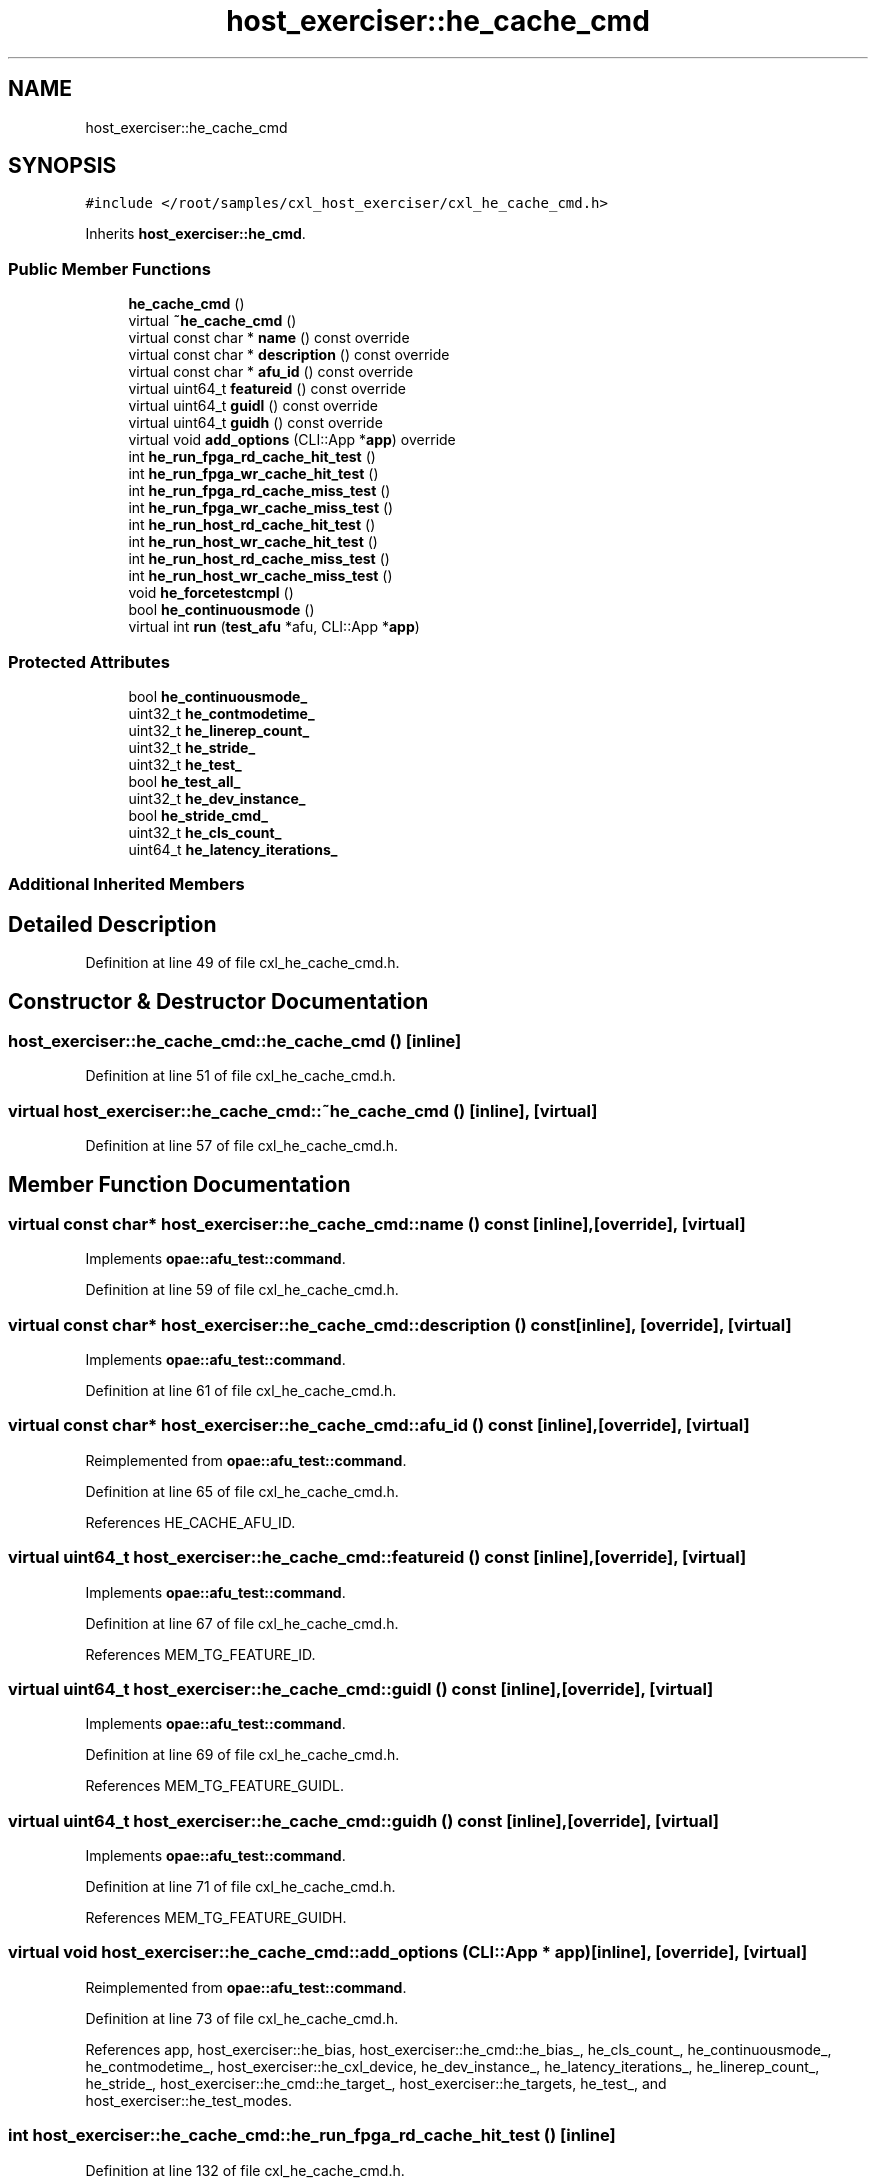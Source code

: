.TH "host_exerciser::he_cache_cmd" 3 "Wed Nov 22 2023" "Version -.." "OPAE C API" \" -*- nroff -*-
.ad l
.nh
.SH NAME
host_exerciser::he_cache_cmd
.SH SYNOPSIS
.br
.PP
.PP
\fC#include </root/samples/cxl_host_exerciser/cxl_he_cache_cmd\&.h>\fP
.PP
Inherits \fBhost_exerciser::he_cmd\fP\&.
.SS "Public Member Functions"

.in +1c
.ti -1c
.RI "\fBhe_cache_cmd\fP ()"
.br
.ti -1c
.RI "virtual \fB~he_cache_cmd\fP ()"
.br
.ti -1c
.RI "virtual const char * \fBname\fP () const override"
.br
.ti -1c
.RI "virtual const char * \fBdescription\fP () const override"
.br
.ti -1c
.RI "virtual const char * \fBafu_id\fP () const override"
.br
.ti -1c
.RI "virtual uint64_t \fBfeatureid\fP () const override"
.br
.ti -1c
.RI "virtual uint64_t \fBguidl\fP () const override"
.br
.ti -1c
.RI "virtual uint64_t \fBguidh\fP () const override"
.br
.ti -1c
.RI "virtual void \fBadd_options\fP (CLI::App *\fBapp\fP) override"
.br
.ti -1c
.RI "int \fBhe_run_fpga_rd_cache_hit_test\fP ()"
.br
.ti -1c
.RI "int \fBhe_run_fpga_wr_cache_hit_test\fP ()"
.br
.ti -1c
.RI "int \fBhe_run_fpga_rd_cache_miss_test\fP ()"
.br
.ti -1c
.RI "int \fBhe_run_fpga_wr_cache_miss_test\fP ()"
.br
.ti -1c
.RI "int \fBhe_run_host_rd_cache_hit_test\fP ()"
.br
.ti -1c
.RI "int \fBhe_run_host_wr_cache_hit_test\fP ()"
.br
.ti -1c
.RI "int \fBhe_run_host_rd_cache_miss_test\fP ()"
.br
.ti -1c
.RI "int \fBhe_run_host_wr_cache_miss_test\fP ()"
.br
.ti -1c
.RI "void \fBhe_forcetestcmpl\fP ()"
.br
.ti -1c
.RI "bool \fBhe_continuousmode\fP ()"
.br
.ti -1c
.RI "virtual int \fBrun\fP (\fBtest_afu\fP *afu, CLI::App *\fBapp\fP)"
.br
.in -1c
.SS "Protected Attributes"

.in +1c
.ti -1c
.RI "bool \fBhe_continuousmode_\fP"
.br
.ti -1c
.RI "uint32_t \fBhe_contmodetime_\fP"
.br
.ti -1c
.RI "uint32_t \fBhe_linerep_count_\fP"
.br
.ti -1c
.RI "uint32_t \fBhe_stride_\fP"
.br
.ti -1c
.RI "uint32_t \fBhe_test_\fP"
.br
.ti -1c
.RI "bool \fBhe_test_all_\fP"
.br
.ti -1c
.RI "uint32_t \fBhe_dev_instance_\fP"
.br
.ti -1c
.RI "bool \fBhe_stride_cmd_\fP"
.br
.ti -1c
.RI "uint32_t \fBhe_cls_count_\fP"
.br
.ti -1c
.RI "uint64_t \fBhe_latency_iterations_\fP"
.br
.in -1c
.SS "Additional Inherited Members"
.SH "Detailed Description"
.PP 
Definition at line 49 of file cxl_he_cache_cmd\&.h\&.
.SH "Constructor & Destructor Documentation"
.PP 
.SS "host_exerciser::he_cache_cmd::he_cache_cmd ()\fC [inline]\fP"

.PP
Definition at line 51 of file cxl_he_cache_cmd\&.h\&.
.SS "virtual host_exerciser::he_cache_cmd::~he_cache_cmd ()\fC [inline]\fP, \fC [virtual]\fP"

.PP
Definition at line 57 of file cxl_he_cache_cmd\&.h\&.
.SH "Member Function Documentation"
.PP 
.SS "virtual const char* host_exerciser::he_cache_cmd::name () const\fC [inline]\fP, \fC [override]\fP, \fC [virtual]\fP"

.PP
Implements \fBopae::afu_test::command\fP\&.
.PP
Definition at line 59 of file cxl_he_cache_cmd\&.h\&.
.SS "virtual const char* host_exerciser::he_cache_cmd::description () const\fC [inline]\fP, \fC [override]\fP, \fC [virtual]\fP"

.PP
Implements \fBopae::afu_test::command\fP\&.
.PP
Definition at line 61 of file cxl_he_cache_cmd\&.h\&.
.SS "virtual const char* host_exerciser::he_cache_cmd::afu_id () const\fC [inline]\fP, \fC [override]\fP, \fC [virtual]\fP"

.PP
Reimplemented from \fBopae::afu_test::command\fP\&.
.PP
Definition at line 65 of file cxl_he_cache_cmd\&.h\&.
.PP
References HE_CACHE_AFU_ID\&.
.SS "virtual uint64_t host_exerciser::he_cache_cmd::featureid () const\fC [inline]\fP, \fC [override]\fP, \fC [virtual]\fP"

.PP
Implements \fBopae::afu_test::command\fP\&.
.PP
Definition at line 67 of file cxl_he_cache_cmd\&.h\&.
.PP
References MEM_TG_FEATURE_ID\&.
.SS "virtual uint64_t host_exerciser::he_cache_cmd::guidl () const\fC [inline]\fP, \fC [override]\fP, \fC [virtual]\fP"

.PP
Implements \fBopae::afu_test::command\fP\&.
.PP
Definition at line 69 of file cxl_he_cache_cmd\&.h\&.
.PP
References MEM_TG_FEATURE_GUIDL\&.
.SS "virtual uint64_t host_exerciser::he_cache_cmd::guidh () const\fC [inline]\fP, \fC [override]\fP, \fC [virtual]\fP"

.PP
Implements \fBopae::afu_test::command\fP\&.
.PP
Definition at line 71 of file cxl_he_cache_cmd\&.h\&.
.PP
References MEM_TG_FEATURE_GUIDH\&.
.SS "virtual void host_exerciser::he_cache_cmd::add_options (CLI::App * app)\fC [inline]\fP, \fC [override]\fP, \fC [virtual]\fP"

.PP
Reimplemented from \fBopae::afu_test::command\fP\&.
.PP
Definition at line 73 of file cxl_he_cache_cmd\&.h\&.
.PP
References app, host_exerciser::he_bias, host_exerciser::he_cmd::he_bias_, he_cls_count_, he_continuousmode_, he_contmodetime_, host_exerciser::he_cxl_device, he_dev_instance_, he_latency_iterations_, he_linerep_count_, he_stride_, host_exerciser::he_cmd::he_target_, host_exerciser::he_targets, he_test_, and host_exerciser::he_test_modes\&.
.SS "int host_exerciser::he_cache_cmd::he_run_fpga_rd_cache_hit_test ()\fC [inline]\fP"

.PP
Definition at line 132 of file cxl_he_cache_cmd\&.h\&.
.PP
References opae::afu_test::afu::allocate_cache_read(), opae::afu_test::afu::allocate_dsm(), host_exerciser::BUFFER_SIZE_2MB, opae::afu_test::afu::free_cache_read(), opae::afu_test::afu::free_dsm(), host_exerciser::he_cmd::get_ticks(), he_cls_count_, he_continuousmode(), he_continuousmode_, host_exerciser::HE_CXL_RD_LATENCY, host_exerciser::HE_INFO, host_exerciser::he_cmd::he_info_, he_latency_iterations_, he_linerep_count_, host_exerciser::he_cmd::he_perf_counters(), HE_PRTEST_SCENARIO, host_exerciser::HE_RD_ADDR_TABLE_CTRL, host_exerciser::he_cmd::he_rd_cfg_, host_exerciser::HE_RD_CONFIG, host_exerciser::HE_RD_NUM_LINES, host_exerciser::he_cmd::he_start_test(), he_stride_, he_stride_cmd_, host_exerciser::he_cmd::he_target_, host_exerciser::HE_TARGET_FPGA, host_exerciser::he_cmd::he_wait_test_completion(), host_exerciser::he_cmd::host_exe_, host_exerciser::he_cmd::host_exerciser_errors(), host_exerciser::LATENCY_FACTOR, opae::afu_test::afu::logger_, host_exerciser::he_cmd::numa_node_, host_exerciser::RD_LINE_S, host_exerciser::he_cmd::rd_table_ctl_, opae::afu_test::afu::read64(), host_exerciser::he_info::value, host_exerciser::he_rd_config::value, host_exerciser::he_rd_addr_table_ctrl::value, and opae::afu_test::afu::write64()\&.
.PP
Referenced by run()\&.
.SS "int host_exerciser::he_cache_cmd::he_run_fpga_wr_cache_hit_test ()\fC [inline]\fP"

.PP
Definition at line 302 of file cxl_he_cache_cmd\&.h\&.
.PP
References opae::afu_test::afu::allocate_cache_read_write(), opae::afu_test::afu::allocate_dsm(), host_exerciser::BUFFER_SIZE_2MB, opae::afu_test::afu::free_cache_read_write(), opae::afu_test::afu::free_dsm(), he_cls_count_, he_continuousmode(), he_continuousmode_, host_exerciser::HE_INFO, host_exerciser::he_cmd::he_info_, he_linerep_count_, host_exerciser::he_cmd::he_perf_counters(), HE_PRTEST_SCENARIO, host_exerciser::HE_RD_ADDR_TABLE_CTRL, host_exerciser::he_cmd::he_rd_cfg_, host_exerciser::HE_RD_CONFIG, host_exerciser::HE_RD_NUM_LINES, host_exerciser::he_cmd::he_start_test(), he_stride_, he_stride_cmd_, host_exerciser::he_cmd::he_target_, host_exerciser::HE_TARGET_FPGA, host_exerciser::he_cmd::he_wait_test_completion(), host_exerciser::HE_WR_ADDR_TABLE_CTRL, host_exerciser::he_cmd::he_wr_cfg_, host_exerciser::HE_WR_CONFIG, host_exerciser::HE_WR_NUM_LINES, host_exerciser::he_cmd::host_exe_, host_exerciser::he_cmd::host_exerciser_errors(), host_exerciser::he_cmd::numa_node_, host_exerciser::RD_LINE_S, host_exerciser::he_cmd::rd_table_ctl_, opae::afu_test::afu::read64(), host_exerciser::he_info::value, host_exerciser::he_wr_config::value, host_exerciser::he_wr_addr_table_ctrl::value, host_exerciser::he_rd_config::value, host_exerciser::he_rd_addr_table_ctrl::value, host_exerciser::WR_LINE_M, host_exerciser::he_cmd::wr_table_ctl_, and opae::afu_test::afu::write64()\&.
.PP
Referenced by run()\&.
.SS "int host_exerciser::he_cache_cmd::he_run_fpga_rd_cache_miss_test ()\fC [inline]\fP"

.PP
Definition at line 452 of file cxl_he_cache_cmd\&.h\&.
.PP
References opae::afu_test::afu::allocate_cache_read(), opae::afu_test::afu::allocate_dsm(), host_exerciser::BUFFER_SIZE_2MB, opae::afu_test::afu::free_cache_read(), opae::afu_test::afu::free_dsm(), host_exerciser::he_cmd::get_ticks(), he_cls_count_, he_continuousmode(), he_continuousmode_, host_exerciser::HE_CXL_RD_LATENCY, host_exerciser::HE_INFO, host_exerciser::he_cmd::he_info_, he_latency_iterations_, he_linerep_count_, host_exerciser::he_cmd::he_perf_counters(), host_exerciser::HE_RD_ADDR_TABLE_CTRL, host_exerciser::he_cmd::he_rd_cfg_, host_exerciser::HE_RD_CONFIG, host_exerciser::HE_RD_NUM_LINES, host_exerciser::he_cmd::he_start_test(), he_stride_, he_stride_cmd_, host_exerciser::he_cmd::he_target_, host_exerciser::HE_TARGET_FPGA, host_exerciser::he_cmd::he_wait_test_completion(), host_exerciser::he_cmd::host_exe_, host_exerciser::he_cmd::host_exerciser_errors(), host_exerciser::LATENCY_FACTOR, opae::afu_test::afu::logger_, host_exerciser::he_cmd::numa_node_, host_exerciser::RD_LINE_I, host_exerciser::he_cmd::rd_table_ctl_, opae::afu_test::afu::read64(), host_exerciser::he_info::value, host_exerciser::he_rd_config::value, host_exerciser::he_rd_addr_table_ctrl::value, and opae::afu_test::afu::write64()\&.
.PP
Referenced by run()\&.
.SS "int host_exerciser::he_cache_cmd::he_run_fpga_wr_cache_miss_test ()\fC [inline]\fP"

.PP
Definition at line 581 of file cxl_he_cache_cmd\&.h\&.
.PP
References opae::afu_test::afu::allocate_cache_write(), opae::afu_test::afu::allocate_dsm(), host_exerciser::BUFFER_SIZE_2MB, opae::afu_test::afu::free_cache_write(), opae::afu_test::afu::free_dsm(), he_cls_count_, he_continuousmode(), he_continuousmode_, host_exerciser::HE_INFO, host_exerciser::he_cmd::he_info_, he_linerep_count_, host_exerciser::he_cmd::he_perf_counters(), host_exerciser::he_cmd::he_rd_cfg_, host_exerciser::he_cmd::he_start_test(), he_stride_, he_stride_cmd_, host_exerciser::he_cmd::he_target_, host_exerciser::HE_TARGET_FPGA, host_exerciser::he_cmd::he_wait_test_completion(), host_exerciser::HE_WR_ADDR_TABLE_CTRL, host_exerciser::he_cmd::he_wr_cfg_, host_exerciser::HE_WR_CONFIG, host_exerciser::HE_WR_NUM_LINES, host_exerciser::he_cmd::host_exe_, host_exerciser::he_cmd::host_exerciser_errors(), host_exerciser::he_cmd::numa_node_, opae::afu_test::afu::read64(), host_exerciser::he_info::value, host_exerciser::he_wr_config::value, host_exerciser::he_wr_addr_table_ctrl::value, host_exerciser::WR_LINE_I, host_exerciser::he_cmd::wr_table_ctl_, and opae::afu_test::afu::write64()\&.
.PP
Referenced by run()\&.
.SS "int host_exerciser::he_cache_cmd::he_run_host_rd_cache_hit_test ()\fC [inline]\fP"

.PP
Definition at line 681 of file cxl_he_cache_cmd\&.h\&.
.PP
References opae::afu_test::afu::allocate_cache_read(), opae::afu_test::afu::allocate_dsm(), host_exerciser::BUFFER_SIZE_2MB, host_exerciser::BUFFER_SIZE_32KB, opae::afu_test::afu::free_cache_read(), opae::afu_test::afu::free_dsm(), g_stop_thread, opae::afu_test::afu::get_read(), host_exerciser::he_cmd::get_ticks(), host_exerciser::he_cache_thread(), he_cls_count_, he_continuousmode(), he_continuousmode_, host_exerciser::HE_CXL_RD_LATENCY, host_exerciser::HE_INFO, host_exerciser::he_cmd::he_info_, he_latency_iterations_, he_linerep_count_, host_exerciser::he_cmd::he_perf_counters(), host_exerciser::HE_RD_ADDR_TABLE_CTRL, host_exerciser::he_cmd::he_rd_cfg_, host_exerciser::HE_RD_CONFIG, host_exerciser::HE_RD_NUM_LINES, host_exerciser::he_cmd::he_start_test(), he_stride_, host_exerciser::he_cmd::he_wait_test_completion(), host_exerciser::he_cmd::host_exe_, host_exerciser::he_cmd::host_exerciser_errors(), host_exerciser::LATENCY_FACTOR, opae::afu_test::afu::logger_, host_exerciser::he_cmd::numa_node_, host_exerciser::RD_LINE_S, host_exerciser::he_cmd::rd_table_ctl_, opae::afu_test::afu::read64(), host_exerciser::he_info::value, host_exerciser::he_rd_config::value, host_exerciser::he_rd_addr_table_ctrl::value, and opae::afu_test::afu::write64()\&.
.PP
Referenced by run()\&.
.SS "int host_exerciser::he_cache_cmd::he_run_host_wr_cache_hit_test ()\fC [inline]\fP"

.PP
Definition at line 821 of file cxl_he_cache_cmd\&.h\&.
.PP
References opae::afu_test::afu::allocate_cache_write(), opae::afu_test::afu::allocate_dsm(), host_exerciser::BUFFER_SIZE_2MB, host_exerciser::BUFFER_SIZE_32KB, opae::afu_test::afu::free_cache_write(), opae::afu_test::afu::free_dsm(), g_stop_thread, opae::afu_test::afu::get_write(), host_exerciser::he_cache_thread(), he_cls_count_, he_continuousmode(), he_continuousmode_, host_exerciser::HE_INFO, host_exerciser::he_cmd::he_info_, he_linerep_count_, host_exerciser::he_cmd::he_perf_counters(), host_exerciser::he_cmd::he_rd_cfg_, host_exerciser::he_cmd::he_start_test(), he_stride_, host_exerciser::he_cmd::he_wait_test_completion(), host_exerciser::HE_WR_ADDR_TABLE_CTRL, host_exerciser::he_cmd::he_wr_cfg_, host_exerciser::HE_WR_CONFIG, host_exerciser::HE_WR_NUM_LINES, host_exerciser::he_cmd::host_exe_, host_exerciser::he_cmd::host_exerciser_errors(), host_exerciser::he_cmd::numa_node_, opae::afu_test::afu::read64(), host_exerciser::he_info::value, host_exerciser::he_wr_config::value, host_exerciser::he_wr_addr_table_ctrl::value, host_exerciser::WR_PUSH_I, host_exerciser::he_cmd::wr_table_ctl_, and opae::afu_test::afu::write64()\&.
.PP
Referenced by run()\&.
.SS "int host_exerciser::he_cache_cmd::he_run_host_rd_cache_miss_test ()\fC [inline]\fP"

.PP
Definition at line 924 of file cxl_he_cache_cmd\&.h\&.
.PP
References opae::afu_test::afu::allocate_cache_read(), opae::afu_test::afu::allocate_dsm(), host_exerciser::BUFFER_SIZE_2MB, opae::afu_test::afu::free_cache_read(), opae::afu_test::afu::free_dsm(), host_exerciser::he_cmd::get_ticks(), he_cls_count_, he_continuousmode(), he_continuousmode_, host_exerciser::HE_CXL_RD_LATENCY, host_exerciser::HE_INFO, host_exerciser::he_cmd::he_info_, he_latency_iterations_, he_linerep_count_, host_exerciser::he_cmd::he_perf_counters(), host_exerciser::HE_RD_ADDR_TABLE_CTRL, host_exerciser::he_cmd::he_rd_cfg_, host_exerciser::HE_RD_CONFIG, host_exerciser::HE_RD_NUM_LINES, host_exerciser::he_cmd::he_start_test(), he_stride_, host_exerciser::he_cmd::he_wait_test_completion(), host_exerciser::he_cmd::host_exe_, host_exerciser::he_cmd::host_exerciser_errors(), host_exerciser::LATENCY_FACTOR, opae::afu_test::afu::logger_, host_exerciser::he_cmd::numa_node_, host_exerciser::RD_LINE_I, host_exerciser::he_cmd::rd_table_ctl_, opae::afu_test::afu::read64(), host_exerciser::he_info::value, host_exerciser::he_rd_config::value, host_exerciser::he_rd_addr_table_ctrl::value, and opae::afu_test::afu::write64()\&.
.PP
Referenced by run()\&.
.SS "int host_exerciser::he_cache_cmd::he_run_host_wr_cache_miss_test ()\fC [inline]\fP"

.PP
Definition at line 1049 of file cxl_he_cache_cmd\&.h\&.
.PP
References opae::afu_test::afu::allocate_cache_write(), opae::afu_test::afu::allocate_dsm(), host_exerciser::BUFFER_SIZE_2MB, opae::afu_test::afu::free_cache_write(), opae::afu_test::afu::free_dsm(), he_cls_count_, he_continuousmode(), he_continuousmode_, host_exerciser::HE_INFO, host_exerciser::he_cmd::he_info_, he_linerep_count_, host_exerciser::he_cmd::he_perf_counters(), host_exerciser::he_cmd::he_rd_cfg_, host_exerciser::he_cmd::he_start_test(), he_stride_, host_exerciser::he_cmd::he_wait_test_completion(), host_exerciser::HE_WR_ADDR_TABLE_CTRL, host_exerciser::he_cmd::he_wr_cfg_, host_exerciser::HE_WR_CONFIG, host_exerciser::HE_WR_NUM_LINES, host_exerciser::he_cmd::host_exe_, host_exerciser::he_cmd::host_exerciser_errors(), host_exerciser::he_cmd::numa_node_, host_exerciser::he_cmd::rd_table_ctl_, opae::afu_test::afu::read64(), host_exerciser::he_info::value, host_exerciser::he_wr_config::value, host_exerciser::he_wr_addr_table_ctrl::value, host_exerciser::he_rd_addr_table_ctrl::value, host_exerciser::WR_PUSH_I, host_exerciser::he_cmd::wr_table_ctl_, and opae::afu_test::afu::write64()\&.
.PP
Referenced by run()\&.
.SS "void host_exerciser::he_cache_cmd::he_forcetestcmpl ()\fC [inline]\fP"

.PP
Definition at line 1143 of file cxl_he_cache_cmd\&.h\&.
.PP
References host_exerciser::HE_CTL, host_exerciser::he_cmd::he_ctl_, host_exerciser::he_cmd::he_wait_test_completion(), host_exerciser::he_cmd::host_exe_, usleep(), host_exerciser::he_ctl::value, and opae::afu_test::afu::write64()\&.
.PP
Referenced by he_continuousmode()\&.
.SS "bool host_exerciser::he_cache_cmd::he_continuousmode ()\fC [inline]\fP"

.PP
Definition at line 1159 of file cxl_he_cache_cmd\&.h\&.
.PP
References g_he_exit, he_continuousmode_, he_contmodetime_, he_forcetestcmpl(), host_exerciser::he_cmd::host_exe_, and opae::afu_test::afu::logger_\&.
.PP
Referenced by he_run_fpga_rd_cache_hit_test(), he_run_fpga_rd_cache_miss_test(), he_run_fpga_wr_cache_hit_test(), he_run_fpga_wr_cache_miss_test(), he_run_host_rd_cache_hit_test(), he_run_host_rd_cache_miss_test(), he_run_host_wr_cache_hit_test(), and he_run_host_wr_cache_miss_test()\&.
.SS "virtual int host_exerciser::he_cache_cmd::run (\fBtest_afu\fP * afu, CLI::App * app)\fC [inline]\fP, \fC [virtual]\fP"

.PP
Implements \fBopae::afu_test::command\fP\&.
.PP
Definition at line 1178 of file cxl_he_cache_cmd\&.h\&.
.PP
References app, host_exerciser::HE_CTL, host_exerciser::he_cmd::he_ctl_, host_exerciser::HE_FPGA_RD_CACHE_HIT, host_exerciser::HE_FPGA_RD_CACHE_MISS, host_exerciser::HE_FPGA_WR_CACHE_HIT, host_exerciser::HE_FPGA_WR_CACHE_MISS, host_exerciser::HE_HOST_RD_CACHE_HIT, host_exerciser::HE_HOST_RD_CACHE_MISS, host_exerciser::HE_HOST_WR_CACHE_HIT, host_exerciser::HE_HOST_WR_CACHE_MISS, he_run_fpga_rd_cache_hit_test(), he_run_fpga_rd_cache_miss_test(), he_run_fpga_wr_cache_hit_test(), he_run_fpga_wr_cache_miss_test(), he_run_host_rd_cache_hit_test(), he_run_host_rd_cache_miss_test(), he_run_host_wr_cache_hit_test(), he_run_host_wr_cache_miss_test(), host_exerciser::he_cmd::he_set_bias_mode(), he_stride_cmd_, he_test_, host_exerciser::he_cmd::host_exe_, host_exerciser::he_cmd::numa_node_, host_exerciser::he_cmd::print_csr(), host_exerciser::he_ctl::value, host_exerciser::he_cmd::verify_numa_node(), and opae::afu_test::afu::write64()\&.
.SH "Field Documentation"
.PP 
.SS "bool host_exerciser::he_cache_cmd::he_continuousmode_\fC [protected]\fP"

.PP
Definition at line 1253 of file cxl_he_cache_cmd\&.h\&.
.PP
Referenced by add_options(), he_continuousmode(), he_run_fpga_rd_cache_hit_test(), he_run_fpga_rd_cache_miss_test(), he_run_fpga_wr_cache_hit_test(), he_run_fpga_wr_cache_miss_test(), he_run_host_rd_cache_hit_test(), he_run_host_rd_cache_miss_test(), he_run_host_wr_cache_hit_test(), and he_run_host_wr_cache_miss_test()\&.
.SS "uint32_t host_exerciser::he_cache_cmd::he_contmodetime_\fC [protected]\fP"

.PP
Definition at line 1254 of file cxl_he_cache_cmd\&.h\&.
.PP
Referenced by add_options(), and he_continuousmode()\&.
.SS "uint32_t host_exerciser::he_cache_cmd::he_linerep_count_\fC [protected]\fP"

.PP
Definition at line 1255 of file cxl_he_cache_cmd\&.h\&.
.PP
Referenced by add_options(), he_run_fpga_rd_cache_hit_test(), he_run_fpga_rd_cache_miss_test(), he_run_fpga_wr_cache_hit_test(), he_run_fpga_wr_cache_miss_test(), he_run_host_rd_cache_hit_test(), he_run_host_rd_cache_miss_test(), he_run_host_wr_cache_hit_test(), and he_run_host_wr_cache_miss_test()\&.
.SS "uint32_t host_exerciser::he_cache_cmd::he_stride_\fC [protected]\fP"

.PP
Definition at line 1256 of file cxl_he_cache_cmd\&.h\&.
.PP
Referenced by add_options(), he_run_fpga_rd_cache_hit_test(), he_run_fpga_rd_cache_miss_test(), he_run_fpga_wr_cache_hit_test(), he_run_fpga_wr_cache_miss_test(), he_run_host_rd_cache_hit_test(), he_run_host_rd_cache_miss_test(), he_run_host_wr_cache_hit_test(), and he_run_host_wr_cache_miss_test()\&.
.SS "uint32_t host_exerciser::he_cache_cmd::he_test_\fC [protected]\fP"

.PP
Definition at line 1257 of file cxl_he_cache_cmd\&.h\&.
.PP
Referenced by add_options(), and run()\&.
.SS "bool host_exerciser::he_cache_cmd::he_test_all_\fC [protected]\fP"

.PP
Definition at line 1258 of file cxl_he_cache_cmd\&.h\&.
.SS "uint32_t host_exerciser::he_cache_cmd::he_dev_instance_\fC [protected]\fP"

.PP
Definition at line 1259 of file cxl_he_cache_cmd\&.h\&.
.PP
Referenced by add_options()\&.
.SS "bool host_exerciser::he_cache_cmd::he_stride_cmd_\fC [protected]\fP"

.PP
Definition at line 1260 of file cxl_he_cache_cmd\&.h\&.
.PP
Referenced by he_run_fpga_rd_cache_hit_test(), he_run_fpga_rd_cache_miss_test(), he_run_fpga_wr_cache_hit_test(), he_run_fpga_wr_cache_miss_test(), and run()\&.
.SS "uint32_t host_exerciser::he_cache_cmd::he_cls_count_\fC [protected]\fP"

.PP
Definition at line 1261 of file cxl_he_cache_cmd\&.h\&.
.PP
Referenced by add_options(), he_run_fpga_rd_cache_hit_test(), he_run_fpga_rd_cache_miss_test(), he_run_fpga_wr_cache_hit_test(), he_run_fpga_wr_cache_miss_test(), he_run_host_rd_cache_hit_test(), he_run_host_rd_cache_miss_test(), he_run_host_wr_cache_hit_test(), and he_run_host_wr_cache_miss_test()\&.
.SS "uint64_t host_exerciser::he_cache_cmd::he_latency_iterations_\fC [protected]\fP"

.PP
Definition at line 1262 of file cxl_he_cache_cmd\&.h\&.
.PP
Referenced by add_options(), he_run_fpga_rd_cache_hit_test(), he_run_fpga_rd_cache_miss_test(), he_run_host_rd_cache_hit_test(), and he_run_host_rd_cache_miss_test()\&.

.SH "Author"
.PP 
Generated automatically by Doxygen for OPAE C API from the source code\&.
